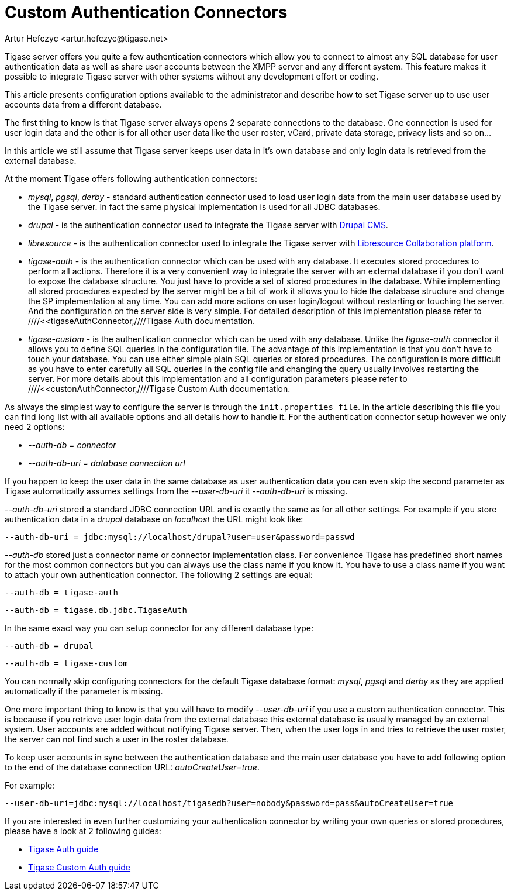 [[customAuthentication]]
Custom Authentication Connectors
================================
:author: Artur Hefczyc <artur.hefczyc@tigase.net>
:version: v2.0, June 2014: Reformatted for AsciiDoc.
:date: 2010-04-06 21:18
:revision: v2.1

:toc:
:numbered:
:website: http://tigase.net

Tigase server offers you quite a few authentication connectors which allow you to connect to almost any SQL database for user authentication data as well as share user accounts between the XMPP server and any different system. This feature makes it possible to integrate Tigase server with other systems without any development effort or coding.

This article presents configuration options available to the administrator and describe how to set Tigase server up to use user accounts data from a different database.

The first thing to know is that Tigase server always opens 2 separate connections to the database. One connection is used for user login data and the other is for all other user data like the user roster, vCard, private data storage, privacy lists and so on...

In this article we still assume that Tigase server keeps user data in it's own database and only login data is retrieved from the external database.

At the moment Tigase offers following authentication connectors:

- 'mysql', 'pgsql', 'derby' - standard authentication connector used to load user login data from the main user database used by the Tigase server. In fact the same physical implementation is used for all JDBC databases.
- 'drupal' - is the authentication connector used to integrate the Tigase server with link:http://drupal.org/[Drupal CMS].
- 'libresource' - is the authentication connector used to integrate the Tigase server with link:http://dev.libresource.org/[Libresource Collaboration platform].
- 'tigase-auth' - is the authentication connector which can be used with any database. It executes stored procedures to perform all actions. Therefore it is a very convenient way to integrate the server with an external database if you don't want to expose the database structure. You just have to provide a set of stored procedures in the database. While implementing all stored procedures expected by the server might be a bit of work it allows you to hide the database structure and change the SP implementation at any time. You can add more actions on user login/logout without restarting or touching the server. And the configuration on the server side is very simple. For detailed description of this implementation please refer to ////<<tigaseAuthConnector,////Tigase Auth documentation.
- 'tigase-custom' - is the authentication connector which can be used with any database. Unlike the 'tigase-auth' connector it allows you to define SQL queries in the configuration file. The advantage of this implementation is that you don't have to touch your database. You can use either simple plain SQL queries or stored procedures. The configuration is more difficult as you have to enter carefully all SQL queries in the config file and changing the query usually involves restarting the server. For more details about this implementation and all configuration parameters please refer to ////<<custonAuthConnector,////Tigase Custom Auth documentation.

As always the simplest way to configure the server is through the +init.properties file+. In the article describing this file you can find long list with all available options and all details how to handle it. For the authentication connector setup however we only need 2 options:

- '--auth-db = connector'
- '--auth-db-uri = database connection url'

If you happen to keep the user data in the same database as user authentication data you can even skip the second parameter as Tigase automatically assumes settings from the '--user-db-uri' it '--auth-db-uri' is missing.

'--auth-db-uri' stored a standard JDBC connection URL and is exactly the same as for all other settings. For example if you store authentication data in a 'drupal' database on 'localhost' the URL might look like:

[source,bash]
-------------------------------------
--auth-db-uri = jdbc:mysql://localhost/drupal?user=user&password=passwd
-------------------------------------

'--auth-db' stored just a connector name or connector implementation class. For convenience Tigase has predefined short names for the most common connectors but you can always use the class name if you know it. You have to use a class name if you want to attach your own authentication connector. The following 2 settings are equal:

[source,bash]
-------------------------------------
--auth-db = tigase-auth
-------------------------------------

[source,bash]
-------------------------------------
--auth-db = tigase.db.jdbc.TigaseAuth
-------------------------------------

In the same exact way you can setup connector for any different database type:

[source,bash]
-------------------------------------
--auth-db = drupal
-------------------------------------

[source,bash]
-------------------------------------
--auth-db = tigase-custom
-------------------------------------

You can normally skip configuring connectors for the default Tigase database format: 'mysql', 'pgsql' and 'derby' as they are applied automatically if the parameter is missing.

One more important thing to know is that you will have to modify '--user-db-uri' if you use a custom authentication connector. This is because if you retrieve user login data from the external database this external database is usually managed by an external system. User accounts are added without notifying Tigase server. Then, when the user logs in and tries to retrieve the user roster, the server can not find such a user in the roster database.

To keep user accounts in sync between the authentication database and the main user database you have to add following option to the end of the database connection URL: 'autoCreateUser=true'.

For example:

[source,bash]
-------------------------------------
--user-db-uri=jdbc:mysql://localhost/tigasedb?user=nobody&password=pass&autoCreateUser=true
-------------------------------------

If you are interested in even further customizing your authentication connector by writing your own queries or stored procedures, please have a look at 2 following guides:

- xref:tigaseAuthConnector[Tigase Auth guide]
- xref:custonAuthConnector[Tigase Custom Auth guide]

